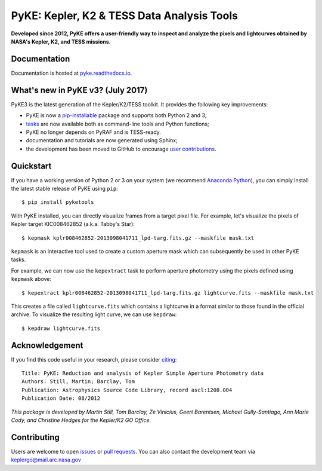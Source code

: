 PyKE: Kepler, K2 & TESS Data Analysis Tools
============================================
|pypi-badge| |ci-badge| |doc-badge| |cov-badge| |bib-badge|

.. |pypi-badge| image:: https://img.shields.io/pypi/v/pyketools.svg
                :target: https://pypi.python.org/pypi/pyketools
.. |ci-badge| image:: https://travis-ci.org/KeplerGO/PyKE.svg?branch=master
              :target: https://travis-ci.org/KeplerGO/PyKE
.. |doc-badge| image:: https://readthedocs.org/projects/pyke/badge/?version=latest
              :target: https://pyke.readthedocs.io
.. |bib-badge| image:: https://img.shields.io/badge/NASA%20ADS-2012ascl.soft08004S-brightgreen.svg
              :target: http://adsabs.harvard.edu/abs/2012ascl.soft08004S
.. |cov-badge| image:: https://codecov.io/gh/KeplerGO/PyKE/branch/master/graph/badge.svg
              :target: https://codecov.io/gh/KeplerGO/PyKE


**Developed since 2012, PyKE offers a user-friendly way to inspect and analyze
the pixels and lightcurves obtained by NASA's Kepler, K2, and TESS missions.**

Documentation
-------------

Documentation is hosted at `pyke.readthedocs.io <https://pyke.readthedocs.io>`_.

What's new in PyKE v3? (July 2017)
----------------------------------


PyKE3 is the latest generation of the Kepler/K2/TESS toolkit.
It provides the following key improvements:

* PyKE is now a `pip-installable <http://pyke.readthedocs.io/en/latest/install.html#installing-pyke>`_ package and supports both Python 2 and 3;
* `tasks <http://pyke.readthedocs.io/en/latest/overview.html>`_ are now available both as command-line tools and Python functions;
* PyKE no longer depends on PyRAF and is TESS-ready.
* documentation and tutorials are now generated using Sphinx;
* the development has been moved to GitHub to encourage `user contributions <http://pyke.readthedocs.io/en/latest/contributing.html>`_.

Quickstart
----------

If you have a working version of Python 2 or 3 on your system
(we recommend `Anaconda Python <https://www.continuum.io/downloads>`_),
you can simply install the latest stable release of PyKE using ``pip``::

    $ pip install pyketools

With PyKE installed, you can directly visualize frames from a target pixel file.
For example, let's visualize the pixels of Kepler target KIC008462852
(a.k.a. Tabby's Star)::

    $ kepmask kplr008462852-2013098041711_lpd-targ.fits.gz --maskfile mask.txt

.. image:: http://pyke.readthedocs.io/en/latest/_images/kepmask1.png

``kepmask`` is an interactive tool used to create a custom
aperture mask which can subsequently be used in other PyKE tasks.

For example, we can now use the ``kepextract`` task to perform aperture photometry using the pixels defined using ``kepmask`` above::

    $ kepextract kplr008462852-2013098041711_lpd-targ.fits.gz lightcurve.fits --maskfile mask.txt

This creates a file called ``lightcurve.fits`` which contains a lightcurve in a format similar to those found in the official archive.
To visualize the resulting light curve, we can use ``kepdraw``::

    $ kepdraw lightcurve.fits

.. image:: http://pyke.readthedocs.io/en/latest/_images/kepdraw1.png


Acknowledgement
---------------

If you find this code useful in your research, please consider `citing <http://adsabs.harvard.edu/abs/2012ascl.soft08004S>`_::

    Title: PyKE: Reduction and analysis of Kepler Simple Aperture Photometry data
    Authors: Still, Martin; Barclay, Tom
    Publication: Astrophysics Source Code Library, record ascl:1208.004
    Publication Date: 08/2012

*This package is developed by Martin Still, Tom Barclay, Ze Vinicius, Geert Barentsen, Michael Gully-Santiago, Ann Marie Cody, and Christine Hedges for the Kepler/K2 GO Office.*

Contributing
------------

Users are welcome to open `issues <https://github.com/KeplerGO/PyKE/issues>`_ or `pull requests <https://github.com/KeplerGO/PyKE/pulls>`_.
You can also contact the development team via keplergo@mail.arc.nasa.gov
